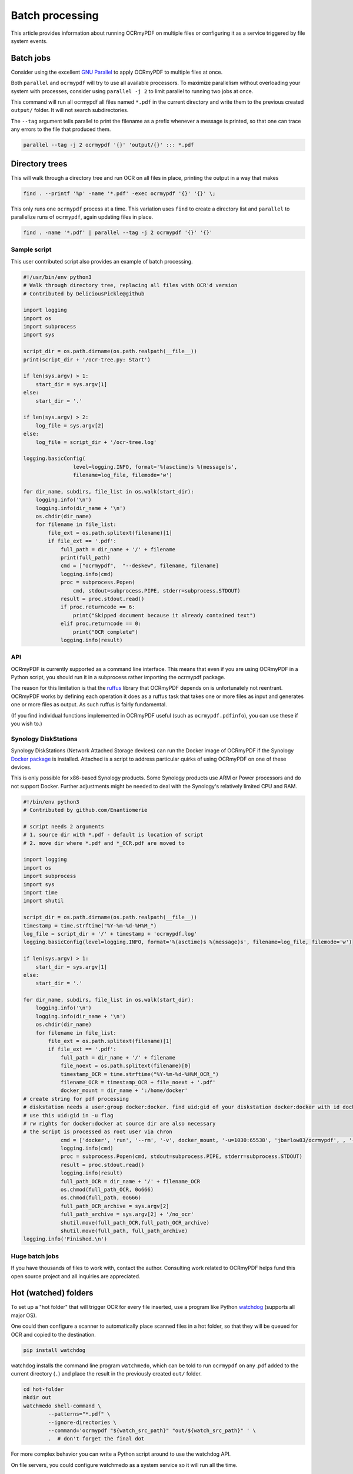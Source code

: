 Batch processing
================

This article provides information about running OCRmyPDF on multiple files or configuring it as a service triggered by file system events.

Batch jobs
----------

Consider using the excellent `GNU Parallel <https://www.gnu.org/software/parallel/>`_ to apply OCRmyPDF to multiple files at once.

Both ``parallel`` and ``ocrmypdf`` will try to use all available processors. To maximize parallelism without overloading your system with processes, consider using ``parallel -j 2`` to limit parallel to running two jobs at once.

This command will run all ocrmypdf all files named ``*.pdf`` in the current directory and write them to the previous created ``output/`` folder. It will not search subdirectories.

The ``--tag`` argument tells parallel to print the filename as a prefix whenever a message is printed, so that one can trace any errors to the file that produced them.

.. code-block:: bash

	parallel --tag -j 2 ocrmypdf '{}' 'output/{}' ::: *.pdf

Directory trees
---------------

This will walk through a directory tree and run OCR on all files in place, printing the output in a way that makes 

.. code-block:: bash

	find . --printf '%p' -name '*.pdf' -exec ocrmypdf '{}' '{}' \;

This only runs one ``ocrmypdf`` process at a time. This variation uses ``find`` to create a directory list and ``parallel`` to parallelize runs of ``ocrmypdf``, again updating files in place.

.. code-block:: bash

	find . -name '*.pdf' | parallel --tag -j 2 ocrmypdf '{}' '{}'


Sample script
"""""""""""""

This user contributed script also provides an example of batch processing.

.. code-block:: python

	#!/usr/bin/env python3
	# Walk through directory tree, replacing all files with OCR'd version
	# Contributed by DeliciousPickle@github

	import logging
	import os
	import subprocess
	import sys

	script_dir = os.path.dirname(os.path.realpath(__file__))
	print(script_dir + '/ocr-tree.py: Start')

	if len(sys.argv) > 1:
	    start_dir = sys.argv[1]
	else:
	    start_dir = '.'

	if len(sys.argv) > 2:
	    log_file = sys.argv[2]
	else:
	    log_file = script_dir + '/ocr-tree.log'

	logging.basicConfig(
			level=logging.INFO, format='%(asctime)s %(message)s', 
			filename=log_file, filemode='w')

	for dir_name, subdirs, file_list in os.walk(start_dir):
	    logging.info('\n')
	    logging.info(dir_name + '\n')
	    os.chdir(dir_name)
	    for filename in file_list:
	        file_ext = os.path.splitext(filename)[1]
	        if file_ext == '.pdf':
	            full_path = dir_name + '/' + filename
	            print(full_path)
	            cmd = ["ocrmypdf",  "--deskew", filename, filename]
	            logging.info(cmd)
	            proc = subprocess.Popen(
	            	cmd, stdout=subprocess.PIPE, stderr=subprocess.STDOUT)
	            result = proc.stdout.read()
	            if proc.returncode == 6:
	                print("Skipped document because it already contained text")
	            elif proc.returncode == 0:
	                print("OCR complete")
	            logging.info(result)

API
"""

OCRmyPDF is currently supported as a command line interface. This means that even if you are using OCRmyPDF in a Python script, you should run it in a subprocess rather importing the ocrmypdf package.

The reason for this limitation is that the `ruffus <https://github.com/bunbun/ruffus/>`_ library that OCRmyPDF depends on is unfortunately not reentrant. OCRmyPDF works by defining each operation it does as a ruffus task that takes one or more files as input and generates one or more files as output. As such ruffus is fairly fundamental.

(If you find individual functions implemented in OCRmyPDF useful (such as ``ocrmypdf.pdfinfo``), you can use these if you wish to.)


Synology DiskStations
"""""""""""""""""""""

Synology DiskStations (Network Attached Storage devices) can run the Docker image of OCRmyPDF if the Synology `Docker package <https://www.synology.com/en-global/dsm/packages/Docker>`_ is installed. Attached is a script to address particular quirks of using OCRmyPDF on one of these devices.

This is only possible for x86-based Synology products. Some Synology products use ARM or Power processors and do not support Docker. Further adjustments might be needed to deal with the Synology's relatively limited CPU and RAM.

.. code-block:: python

	#!/bin/env python3
	# Contributed by github.com/Enantiomerie

	# script needs 2 arguments
	# 1. source dir with *.pdf - default is location of script
	# 2. move dir where *.pdf and *_OCR.pdf are moved to

	import logging
	import os
	import subprocess
	import sys
	import time
	import shutil

	script_dir = os.path.dirname(os.path.realpath(__file__))
	timestamp = time.strftime("%Y-%m-%d-%H%M_")
	log_file = script_dir + '/' + timestamp + 'ocrmypdf.log'
	logging.basicConfig(level=logging.INFO, format='%(asctime)s %(message)s', filename=log_file, filemode='w')

	if len(sys.argv) > 1:
	    start_dir = sys.argv[1]
	else:
	    start_dir = '.'

	for dir_name, subdirs, file_list in os.walk(start_dir):
	    logging.info('\n')
	    logging.info(dir_name + '\n')
	    os.chdir(dir_name)
	    for filename in file_list:
	        file_ext = os.path.splitext(filename)[1]
	        if file_ext == '.pdf':
	            full_path = dir_name + '/' + filename
	            file_noext = os.path.splitext(filename)[0]
	            timestamp_OCR = time.strftime("%Y-%m-%d-%H%M_OCR_")
	            filename_OCR = timestamp_OCR + file_noext + '.pdf'
	            docker_mount = dir_name + ':/home/docker'
	# create string for pdf processing 
	# diskstation needs a user:group docker:docker. find uid:gid of your diskstation docker:docker with id docker.
	# use this uid:gid in -u flag
	# rw rights for docker:docker at source dir are also necessary
	# the script is processed as root user via chron 
	            cmd = ['docker', 'run', '--rm', '-v', docker_mount, '-u=1030:65538', 'jbarlow83/ocrmypdf', , '--deskew' , filename, filename_OCR]
	            logging.info(cmd)
	            proc = subprocess.Popen(cmd, stdout=subprocess.PIPE, stderr=subprocess.STDOUT)
	            result = proc.stdout.read()
	            logging.info(result)
	            full_path_OCR = dir_name + '/' + filename_OCR
	            os.chmod(full_path_OCR, 0o666)
	            os.chmod(full_path, 0o666)
	            full_path_OCR_archive = sys.argv[2]
	            full_path_archive = sys.argv[2] + '/no_ocr'
	            shutil.move(full_path_OCR,full_path_OCR_archive)
	            shutil.move(full_path, full_path_archive)
	logging.info('Finished.\n')



Huge batch jobs
"""""""""""""""

If you have thousands of files to work with, contact the author. Consulting work related to OCRmyPDF helps fund this open source project and all inquiries are appreciated.


Hot (watched) folders
---------------------

To set up a "hot folder" that will trigger OCR for every file inserted, use a program like Python `watchdog <https://pypi.python.org/pypi/watchdog>`_ (supports all major OS).

One could then configure a scanner to automatically place scanned files in a hot folder, so that they will be queued for OCR and copied to the destination.

.. code-block:: bash

	pip install watchdog

watchdog installs the command line program ``watchmedo``, which can be told to run ``ocrmypdf`` on any .pdf added to the current directory (``.``) and place the result in the previously created ``out/`` folder.

.. code-block:: bash

	cd hot-folder
	mkdir out
	watchmedo shell-command \
		--patterns="*.pdf" \
		--ignore-directories \
		--command='ocrmypdf "${watch_src_path}" "out/${watch_src_path}" ' \
		.  # don't forget the final dot

For more complex behavior you can write a Python script around to use the watchdog API.

On file servers, you could configure watchmedo as a system service so it will run all the time.

Caveats
"""""""

* ``watchmedo`` may not work properly on a networked file system, depending on the capabilities of the file system client and server.
* This simple recipe does not filter for the type of file system event, so file copies, deletes and moves, and directory operations, will all be sent to ocrmypdf, producing errors in several cases. Disable your watched folder if you are doing anything other than copying files to it.
* If the source and destination directory are the same, watchmedo may create an infinite loop.
* On BSD, FreeBSD and older versions of macOS, you may need to increase the number of file descriptors to monitor more files, using ``ulimit -n 1024`` to watch a folder of up to 1024 files.

Alternatives
""""""""""""

* `Watchman <https://facebook.github.io/watchman/>`_ is a more powerful alternative to ``watchmedo``.


